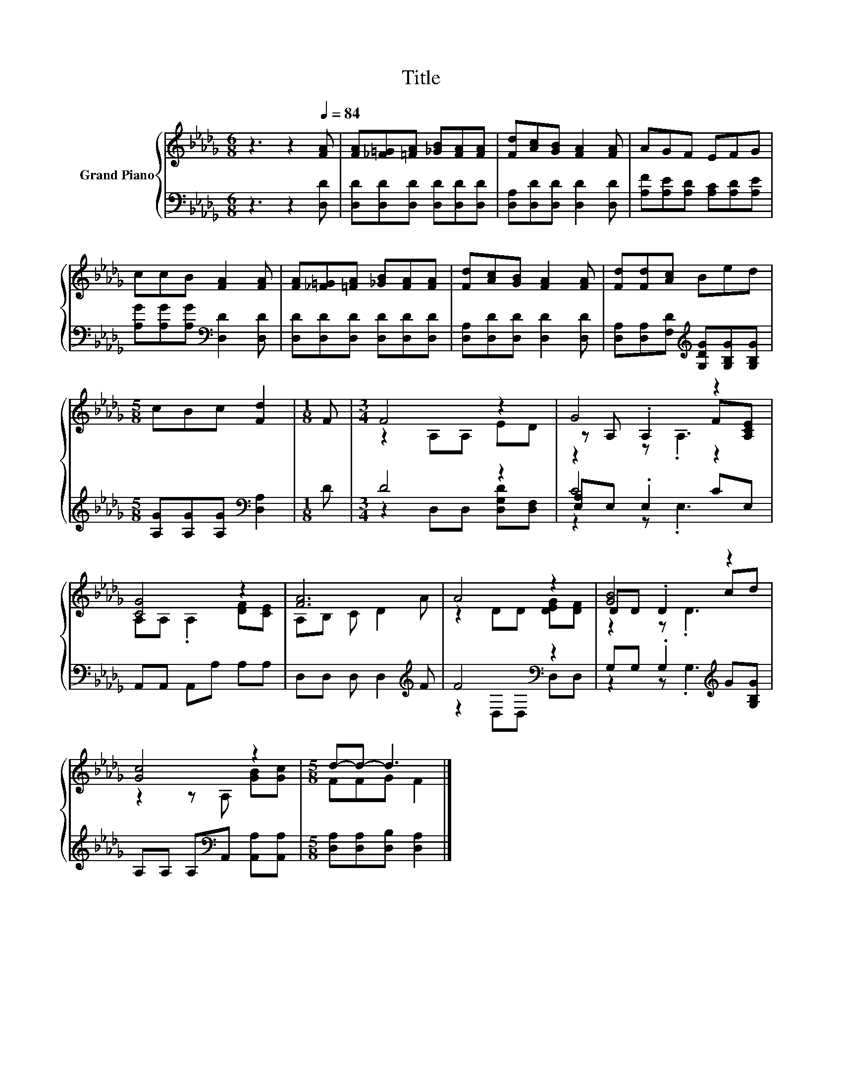 X:1
T:Title
%%score { ( 1 3 5 ) | ( 2 4 6 ) }
L:1/8
M:6/8
K:Db
V:1 treble nm="Grand Piano"
V:3 treble 
V:5 treble 
V:2 bass 
V:4 bass 
V:6 bass 
V:1
 z3 z2[Q:1/4=84] [FA] | [FA][_F=G][=FA] [_GB][FA][FA] | [Fd][Ac][GB] [FA]2 [FA] | AGF EFG | %4
 ccB [FA]2 [FA] | [FA][_F=G][=FA] [_GB][FA][FA] | [Fd][Ac][GB] [FA]2 [FA] | [Fd][Fd][Ac] Bed | %8
[M:5/8] cBc [Fd]2 |[M:1/8] F |[M:3/4] F4 z2 | G4 z2 | [CG]4 z2 | [FA]6 | A4 z2 | [GB]4 z2 | %16
 [Gc]4 z2 |[M:5/8] d-d- d3 |] %18
V:2
 z3 z2 [D,D] | [D,D][D,D][D,D] [D,D][D,D][D,D] | [D,A,][D,D][D,D] [D,D]2 [D,D] | %3
 [A,F][A,E][A,D] [A,C][A,D][A,E] | [A,G][A,G][A,G][K:bass] [D,D]2 [D,D] | %5
 [D,D][D,D][D,D] [D,D][D,D][D,D] | [D,A,][D,D][D,D] [D,D]2 [D,D] | %7
 [D,A,][D,A,][F,D][K:treble] [G,DG][G,B,G][G,B,G] |[M:5/8] [A,G][A,G][A,G][K:bass] [D,A,]2 | %9
[M:1/8] D |[M:3/4] D4 z2 | C4 z2 | A,,A,, A,,A, A,A, | D,D, D, D,2[K:treble] F | F4[K:bass] z2 | %15
 G,G, .G,2[K:treble] G[G,B,G] | A,A, A,[K:bass]A,, [A,,A,][A,,A,] | %17
[M:5/8] [D,A,][D,A,][D,B,] [D,A,]2 |] %18
V:3
 x6 | x6 | x6 | x6 | x6 | x6 | x6 | x6 |[M:5/8] x5 |[M:1/8] x |[M:3/4] z2 A,A, ED | %11
 z A, .A,2 F[A,CE] | A,A, .A,2 [DF][CE] | A,B, C D2 A | z2 DD [DEG][DF] | DD .D2 cd | %16
 z2 z A, [GB][Gc] |[M:5/8] FFG F2 |] %18
V:4
 x6 | x6 | x6 | x6 | x3[K:bass] x3 | x6 | x6 | x3[K:treble] x3 |[M:5/8] x3[K:bass] x2 |[M:1/8] x | %10
[M:3/4] z2 D,D, [D,G,D][D,F,] | [E,A,]E, .E,2 CE, | x6 | x5[K:treble] x | z2[K:bass] D,D, D,D, | %15
 z2 z .G,3[K:treble] | x3[K:bass] x3 |[M:5/8] x5 |] %18
V:5
 x6 | x6 | x6 | x6 | x6 | x6 | x6 | x6 |[M:5/8] x5 |[M:1/8] x |[M:3/4] x6 | z2 z .A,3 | x6 | x6 | %14
 x6 | z2 z .D3 | x6 |[M:5/8] x5 |] %18
V:6
 x6 | x6 | x6 | x6 | x3[K:bass] x3 | x6 | x6 | x3[K:treble] x3 |[M:5/8] x3[K:bass] x2 |[M:1/8] x | %10
[M:3/4] x6 | z2 z .E,3 | x6 | x5[K:treble] x | x2[K:bass] x4 | x4[K:treble] x2 | x3[K:bass] x3 | %17
[M:5/8] x5 |] %18

